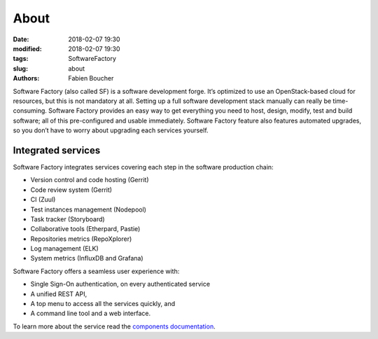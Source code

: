 About
#####

:date: 2018-02-07 19:30
:modified: 2018-02-07 19:30
:tags: SoftwareFactory
:slug: about
:authors: Fabien Boucher

Software Factory (also called SF) is a software development forge. It’s optimized to use an OpenStack-based
cloud for resources, but this is not mandatory at all. Setting up a full software development stack manually
can really be time-consuming. Software Factory provides an easy way to get everything you need to host, design,
modify, test and build software; all of this pre-configured and usable immediately. Software Factory feature also
features automated upgrades, so you don’t have to worry about upgrading each services yourself.

Integrated services
-------------------

Software Factory integrates services covering each step in the software production chain:

* Version control and code hosting (Gerrit)
* Code review system (Gerrit)
* CI (Zuul)
* Test instances management (Nodepool)
* Task tracker (Storyboard)
* Collaborative tools (Etherpard, Pastie)
* Repositories metrics (RepoXplorer)
* Log management (ELK)
* System metrics (InfluxDB and Grafana)

Software Factory offers a seamless user experience with:

* Single Sign-On authentication, on every authenticated service
* A unified REST API,
* A top menu to access all the services quickly, and
* A command line tool and a web interface.

To learn more about the service read the `components documentation`_.

.. _`components documentation`: https://softwarefactory-project.io/docs/main_components.html

